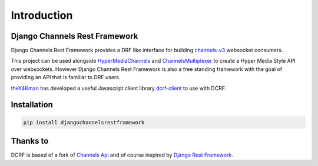 Introduction
============

------------------------------
Django Channels Rest Framework
------------------------------

Django Channels Rest Framework provides a DRF like interface for building channels-v3_ websocket consumers.


This project can be used alongside HyperMediaChannels_ and ChannelsMultiplexer_ 
to create a Hyper Media Style API over websockets. However Django Channels Rest Framework
is also a free standing framework with the goal of providing an API that is familiar to DRF users.

theY4Kman_ has developed a useful Javascript client library dcrf-client_ to use with DCRF.

------------
Installation
------------

.. code-block:: bash

    pip install djangochannelsrestframework

---------
Thanks to
---------


DCRF is based of a fork of `Channels Api <https://github.com/linuxlewis/channels-api>`_ and of course inspired by `Django Rest Framework <http://www.django-rest-framework.org/>`_.



.. _post: https://lostmoa.com/blog/DjangoChannelsRestFramework/
.. _GenericAPIView: https://www.django-rest-framework.org/api-guide/generic-views/
.. _channels-v3: https://channels.readthedocs.io/en/latest/
.. _dcrf-client: https://github.com/theY4Kman/dcrf-client
.. _theY4Kman: https://github.com/theY4Kman
.. _HyperMediaChannels: https://github.com/hishnash/hypermediachannels
.. _ChannelsMultiplexer: https://github.com/hishnash/channelsmultiplexer
